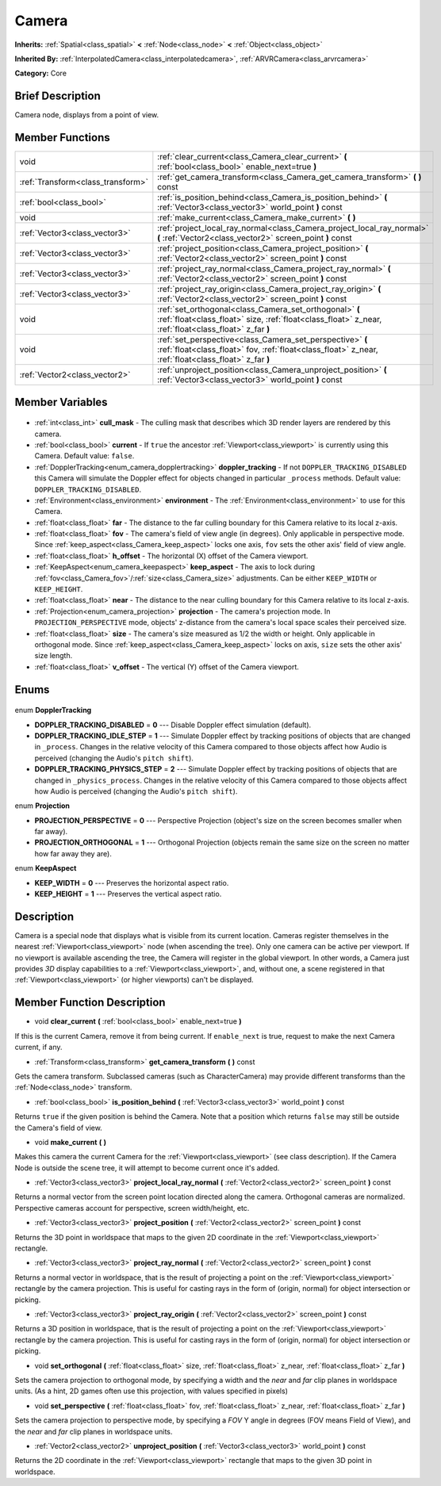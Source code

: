 .. Generated automatically by doc/tools/makerst.py in Godot's source tree.
.. DO NOT EDIT THIS FILE, but the Camera.xml source instead.
.. The source is found in doc/classes or modules/<name>/doc_classes.

.. _class_Camera:

Camera
======

**Inherits:** :ref:`Spatial<class_spatial>` **<** :ref:`Node<class_node>` **<** :ref:`Object<class_object>`

**Inherited By:** :ref:`InterpolatedCamera<class_interpolatedcamera>`, :ref:`ARVRCamera<class_arvrcamera>`

**Category:** Core

Brief Description
-----------------

Camera node, displays from a point of view.

Member Functions
----------------

+------------------------------------+-------------------------------------------------------------------------------------------------------------------------------------------------------------------+
| void                               | :ref:`clear_current<class_Camera_clear_current>` **(** :ref:`bool<class_bool>` enable_next=true **)**                                                             |
+------------------------------------+-------------------------------------------------------------------------------------------------------------------------------------------------------------------+
| :ref:`Transform<class_transform>`  | :ref:`get_camera_transform<class_Camera_get_camera_transform>` **(** **)** const                                                                                  |
+------------------------------------+-------------------------------------------------------------------------------------------------------------------------------------------------------------------+
| :ref:`bool<class_bool>`            | :ref:`is_position_behind<class_Camera_is_position_behind>` **(** :ref:`Vector3<class_vector3>` world_point **)** const                                            |
+------------------------------------+-------------------------------------------------------------------------------------------------------------------------------------------------------------------+
| void                               | :ref:`make_current<class_Camera_make_current>` **(** **)**                                                                                                        |
+------------------------------------+-------------------------------------------------------------------------------------------------------------------------------------------------------------------+
| :ref:`Vector3<class_vector3>`      | :ref:`project_local_ray_normal<class_Camera_project_local_ray_normal>` **(** :ref:`Vector2<class_vector2>` screen_point **)** const                               |
+------------------------------------+-------------------------------------------------------------------------------------------------------------------------------------------------------------------+
| :ref:`Vector3<class_vector3>`      | :ref:`project_position<class_Camera_project_position>` **(** :ref:`Vector2<class_vector2>` screen_point **)** const                                               |
+------------------------------------+-------------------------------------------------------------------------------------------------------------------------------------------------------------------+
| :ref:`Vector3<class_vector3>`      | :ref:`project_ray_normal<class_Camera_project_ray_normal>` **(** :ref:`Vector2<class_vector2>` screen_point **)** const                                           |
+------------------------------------+-------------------------------------------------------------------------------------------------------------------------------------------------------------------+
| :ref:`Vector3<class_vector3>`      | :ref:`project_ray_origin<class_Camera_project_ray_origin>` **(** :ref:`Vector2<class_vector2>` screen_point **)** const                                           |
+------------------------------------+-------------------------------------------------------------------------------------------------------------------------------------------------------------------+
| void                               | :ref:`set_orthogonal<class_Camera_set_orthogonal>` **(** :ref:`float<class_float>` size, :ref:`float<class_float>` z_near, :ref:`float<class_float>` z_far **)**  |
+------------------------------------+-------------------------------------------------------------------------------------------------------------------------------------------------------------------+
| void                               | :ref:`set_perspective<class_Camera_set_perspective>` **(** :ref:`float<class_float>` fov, :ref:`float<class_float>` z_near, :ref:`float<class_float>` z_far **)** |
+------------------------------------+-------------------------------------------------------------------------------------------------------------------------------------------------------------------+
| :ref:`Vector2<class_vector2>`      | :ref:`unproject_position<class_Camera_unproject_position>` **(** :ref:`Vector3<class_vector3>` world_point **)** const                                            |
+------------------------------------+-------------------------------------------------------------------------------------------------------------------------------------------------------------------+

Member Variables
----------------

  .. _class_Camera_cull_mask:

- :ref:`int<class_int>` **cull_mask** - The culling mask that describes which 3D render layers are rendered by this camera.

  .. _class_Camera_current:

- :ref:`bool<class_bool>` **current** - If ``true`` the ancestor :ref:`Viewport<class_viewport>` is currently using this Camera. Default value: ``false``.

  .. _class_Camera_doppler_tracking:

- :ref:`DopplerTracking<enum_camera_dopplertracking>` **doppler_tracking** - If not ``DOPPLER_TRACKING_DISABLED`` this Camera will simulate the Doppler effect for objects changed in particular ``_process`` methods. Default value: ``DOPPLER_TRACKING_DISABLED``.

  .. _class_Camera_environment:

- :ref:`Environment<class_environment>` **environment** - The :ref:`Environment<class_environment>` to use for this Camera.

  .. _class_Camera_far:

- :ref:`float<class_float>` **far** - The distance to the far culling boundary for this Camera relative to its local z-axis.

  .. _class_Camera_fov:

- :ref:`float<class_float>` **fov** - The camera's field of view angle (in degrees). Only applicable in perspective mode. Since :ref:`keep_aspect<class_Camera_keep_aspect>` locks one axis, ``fov`` sets the other axis' field of view angle.

  .. _class_Camera_h_offset:

- :ref:`float<class_float>` **h_offset** - The horizontal (X) offset of the Camera viewport.

  .. _class_Camera_keep_aspect:

- :ref:`KeepAspect<enum_camera_keepaspect>` **keep_aspect** - The axis to lock during :ref:`fov<class_Camera_fov>`/:ref:`size<class_Camera_size>` adjustments. Can be either ``KEEP_WIDTH`` or ``KEEP_HEIGHT``.

  .. _class_Camera_near:

- :ref:`float<class_float>` **near** - The distance to the near culling boundary for this Camera relative to its local z-axis.

  .. _class_Camera_projection:

- :ref:`Projection<enum_camera_projection>` **projection** - The camera's projection mode. In ``PROJECTION_PERSPECTIVE`` mode, objects' z-distance from the camera's local space scales their perceived size.

  .. _class_Camera_size:

- :ref:`float<class_float>` **size** - The camera's size measured as 1/2 the width or height. Only applicable in orthogonal mode. Since :ref:`keep_aspect<class_Camera_keep_aspect>` locks on axis, ``size`` sets the other axis' size length.

  .. _class_Camera_v_offset:

- :ref:`float<class_float>` **v_offset** - The vertical (Y) offset of the Camera viewport.


Enums
-----

  .. _enum_Camera_DopplerTracking:

enum **DopplerTracking**

- **DOPPLER_TRACKING_DISABLED** = **0** --- Disable Doppler effect simulation (default).
- **DOPPLER_TRACKING_IDLE_STEP** = **1** --- Simulate Doppler effect by tracking positions of objects that are changed in ``_process``. Changes in the relative velocity of this Camera compared to those objects affect how Audio is perceived (changing the Audio's ``pitch shift``).
- **DOPPLER_TRACKING_PHYSICS_STEP** = **2** --- Simulate Doppler effect by tracking positions of objects that are changed in ``_physics_process``. Changes in the relative velocity of this Camera compared to those objects affect how Audio is perceived (changing the Audio's ``pitch shift``).

  .. _enum_Camera_Projection:

enum **Projection**

- **PROJECTION_PERSPECTIVE** = **0** --- Perspective Projection (object's size on the screen becomes smaller when far away).
- **PROJECTION_ORTHOGONAL** = **1** --- Orthogonal Projection (objects remain the same size on the screen no matter how far away they are).

  .. _enum_Camera_KeepAspect:

enum **KeepAspect**

- **KEEP_WIDTH** = **0** --- Preserves the horizontal aspect ratio.
- **KEEP_HEIGHT** = **1** --- Preserves the vertical aspect ratio.


Description
-----------

Camera is a special node that displays what is visible from its current location. Cameras register themselves in the nearest :ref:`Viewport<class_viewport>` node (when ascending the tree). Only one camera can be active per viewport. If no viewport is available ascending the tree, the Camera will register in the global viewport. In other words, a Camera just provides *3D* display capabilities to a :ref:`Viewport<class_viewport>`, and, without one, a scene registered in that :ref:`Viewport<class_viewport>` (or higher viewports) can't be displayed.

Member Function Description
---------------------------

.. _class_Camera_clear_current:

- void **clear_current** **(** :ref:`bool<class_bool>` enable_next=true **)**

If this is the current Camera, remove it from being current. If ``enable_next`` is true, request to make the next Camera current, if any.

.. _class_Camera_get_camera_transform:

- :ref:`Transform<class_transform>` **get_camera_transform** **(** **)** const

Gets the camera transform. Subclassed cameras (such as CharacterCamera) may provide different transforms than the :ref:`Node<class_node>` transform.

.. _class_Camera_is_position_behind:

- :ref:`bool<class_bool>` **is_position_behind** **(** :ref:`Vector3<class_vector3>` world_point **)** const

Returns ``true`` if the given position is behind the Camera. Note that a position which returns ``false`` may still be outside the Camera's field of view.

.. _class_Camera_make_current:

- void **make_current** **(** **)**

Makes this camera the current Camera for the :ref:`Viewport<class_viewport>` (see class description). If the Camera Node is outside the scene tree, it will attempt to become current once it's added.

.. _class_Camera_project_local_ray_normal:

- :ref:`Vector3<class_vector3>` **project_local_ray_normal** **(** :ref:`Vector2<class_vector2>` screen_point **)** const

Returns a normal vector from the screen point location directed along the camera. Orthogonal cameras are normalized. Perspective cameras account for perspective, screen width/height, etc.

.. _class_Camera_project_position:

- :ref:`Vector3<class_vector3>` **project_position** **(** :ref:`Vector2<class_vector2>` screen_point **)** const

Returns the 3D point in worldspace that maps to the given 2D coordinate in the :ref:`Viewport<class_viewport>` rectangle.

.. _class_Camera_project_ray_normal:

- :ref:`Vector3<class_vector3>` **project_ray_normal** **(** :ref:`Vector2<class_vector2>` screen_point **)** const

Returns a normal vector in worldspace, that is the result of projecting a point on the :ref:`Viewport<class_viewport>` rectangle by the camera projection. This is useful for casting rays in the form of (origin, normal) for object intersection or picking.

.. _class_Camera_project_ray_origin:

- :ref:`Vector3<class_vector3>` **project_ray_origin** **(** :ref:`Vector2<class_vector2>` screen_point **)** const

Returns a 3D position in worldspace, that is the result of projecting a point on the :ref:`Viewport<class_viewport>` rectangle by the camera projection. This is useful for casting rays in the form of (origin, normal) for object intersection or picking.

.. _class_Camera_set_orthogonal:

- void **set_orthogonal** **(** :ref:`float<class_float>` size, :ref:`float<class_float>` z_near, :ref:`float<class_float>` z_far **)**

Sets the camera projection to orthogonal mode, by specifying a width and the *near* and *far* clip planes in worldspace units. (As a hint, 2D games often use this projection, with values specified in pixels)

.. _class_Camera_set_perspective:

- void **set_perspective** **(** :ref:`float<class_float>` fov, :ref:`float<class_float>` z_near, :ref:`float<class_float>` z_far **)**

Sets the camera projection to perspective mode, by specifying a *FOV* Y angle in degrees (FOV means Field of View), and the *near* and *far* clip planes in worldspace units.

.. _class_Camera_unproject_position:

- :ref:`Vector2<class_vector2>` **unproject_position** **(** :ref:`Vector3<class_vector3>` world_point **)** const

Returns the 2D coordinate in the :ref:`Viewport<class_viewport>` rectangle that maps to the given 3D point in worldspace.


